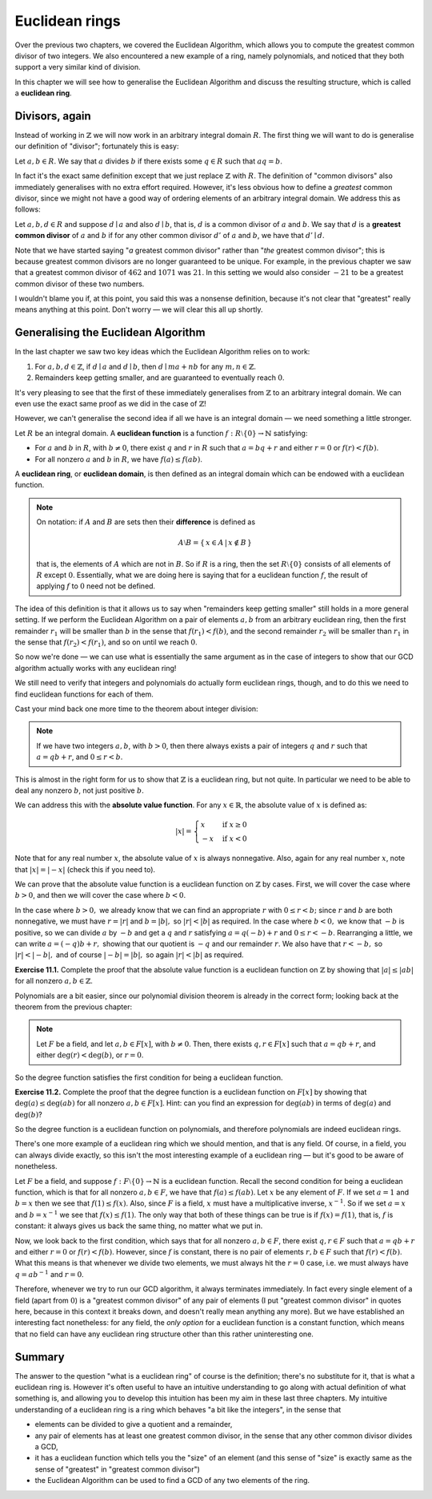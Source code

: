 Euclidean rings
===============

Over the previous two chapters, we covered the Euclidean Algorithm, which
allows you to compute the greatest common divisor of two integers. We also
encountered a new example of a ring, namely polynomials, and noticed that they
both support a very similar kind of division.

In this chapter we will see how to generalise the Euclidean Algorithm and
discuss the resulting structure, which is called a **euclidean ring**.

Divisors, again
---------------

Instead of working in :math:`\mathbb{Z}` we will now work in an arbitrary
integral domain :math:`R`. The first thing we will want to do is generalise our
definition of "divisor"; fortunately this is easy:

Let :math:`a, b \in R`. We say that :math:`a` divides :math:`b` if there exists
some :math:`q \in R` such that :math:`aq = b`.

In fact it's the exact same definition except that we just replace
:math:`\mathbb{Z}` with :math:`R`. The definition of "common divisors" also
immediately generalises with no extra effort required. However, it's less
obvious how to define a *greatest* common divisor, since we might not have a
good way of ordering elements of an arbitrary integral domain. We address this
as follows:

Let :math:`a, b, d \in R` and suppose :math:`d \mid a` and also :math:`d \mid
b`, that is, :math:`d` is a common divisor of :math:`a` and :math:`b`. We say
that :math:`d` is a **greatest common divisor** of :math:`a` and :math:`b` if
for any other common divisor :math:`d'` of :math:`a` and :math:`b`, we have
that :math:`d' \mid d`.

Note that we have started saying "*a* greatest common divisor" rather than
"*the* greatest common divisor"; this is because greatest common divisors are
no longer guaranteed to be unique. For example, in the previous chapter we saw
that a greatest common divisor of :math:`462` and :math:`1071` was :math:`21`.
In this setting we would also consider :math:`-21` to be a greatest common
divisor of these two numbers.

I wouldn't blame you if, at this point, you said this was a nonsense
definition, because it's not clear that "greatest" really means anything at
this point. Don't worry — we will clear this all up shortly.

Generalising the Euclidean Algorithm
------------------------------------

In the last chapter we saw two key ideas which the Euclidean Algorithm relies
on to work:

1. For :math:`a, b, d \in \mathbb{Z}`, if :math:`d \mid a` and :math:`d \mid b`,
   then :math:`d \mid ma + nb` for any :math:`m, n \in \mathbb{Z}`.
2. Remainders keep getting smaller, and are guaranteed to eventually reach
   :math:`0`.

It's very pleasing to see that the first of these immediately generalises from
:math:`\mathbb{Z}` to an arbitrary integral domain. We can even use the exact
same proof as we did in the case of :math:`\mathbb{Z}`!

However, we can't generalise the second idea if all we have is an integral
domain — we need something a little stronger.

Let :math:`R` be an integral domain. A **euclidean function** is a function
:math:`f : R \setminus \{ 0 \} \rightarrow \mathbb{N}` satisfying:

* For :math:`a` and :math:`b` in :math:`R`, with :math:`b \neq 0`, there exist
  :math:`q` and :math:`r` in :math:`R` such that :math:`a = bq + r` and either
  :math:`r = 0` or :math:`f(r) < f(b)`.
* For all nonzero :math:`a` and :math:`b` in :math:`R`, we have :math:`f(a)
  \leq f(ab)`.

A **euclidean ring**, or **euclidean domain**, is then defined as an integral
domain which can be endowed with a euclidean function.

.. note::
  On notation: if :math:`A` and :math:`B` are sets then their **difference** is
  defined as

  .. math::
    A \setminus B = \{\, x \in A \,|\, x \notin B \,\}

  that is, the elements of :math:`A` which are not in :math:`B`. So if :math:`R`
  is a ring, then the set :math:`R \setminus \{0\}` consists of all elements of
  :math:`R` except :math:`0`. Essentially, what we are doing here is saying that
  for a euclidean function :math:`f`, the result of applying :math:`f` to
  :math:`0` need not be defined.

The idea of this definition is that it allows us to say when "remainders
keep getting smaller" still holds in a more general setting. If we perform the
Euclidean Algorithm on a pair of elements :math:`a, b` from an arbitrary
euclidean ring, then the first remainder :math:`r_1` will be smaller than
:math:`b` in the sense that :math:`f(r_1) < f(b)`, and the second remainder
:math:`r_2` will be smaller than :math:`r_1` in the sense that :math:`f(r_2) <
f(r_1)`, and so on until we reach :math:`0`.

So now we're done — we can use what is essentially the same argument as in the
case of integers to show that our GCD algorithm actually works with any
euclidean ring!

We still need to verify that integers and polynomials do actually form
euclidean rings, though, and to do this we need to find euclidean functions for
each of them.

Cast your mind back one more time to the theorem about integer division:

.. note::
  If we have two integers :math:`a, b`, with :math:`b > 0`, then there always
  exists a pair of integers :math:`q` and :math:`r` such that :math:`a = qb +
  r`, and :math:`0 \leq r < b`.

This is almost in the right form for us to show that :math:`\mathbb{Z}` is a
euclidean ring, but not quite. In particular we need to be able to deal any
nonzero :math:`b`, not just positive :math:`b`.

We can address this with the **absolute value function**. For any :math:`x \in
\mathbb{R}`, the absolute value of :math:`x` is defined as:

.. math::
  \lvert x \rvert = \begin{cases}
                      x  & \mathrm{if} \; x \geq 0 \\
                      -x & \mathrm{if} \; x < 0
                    \end{cases}

Note that for any real number :math:`x`, the absolute value of :math:`x` is
always nonnegative. Also, again for any real number :math:`x`, note that
:math:`\lvert x \rvert = \lvert -x \rvert` (check this if you need to).

We can prove that the absolute value function is a euclidean function on
:math:`\mathbb{Z}` by cases. First, we will cover the case where :math:`b > 0`,
and then we will cover the case where :math:`b < 0`.

In the case where :math:`b > 0,` we already know that we can find an
appropriate :math:`r` with :math:`0 \leq r < b;` since :math:`r` and :math:`b`
are both nonnegative, we must have :math:`r = \lvert r \rvert` and :math:`b =
\lvert b \rvert,` so :math:`\lvert r \rvert < \lvert b \rvert` as required. In
the case where :math:`b < 0,` we know that :math:`-b` is positive, so we can
divide :math:`a` by :math:`-b` and get a :math:`q` and :math:`r` satisfying
:math:`a = q(-b) + r` and :math:`0 \leq r < -b`.  Rearranging a little, we can
write :math:`a = (-q)b + r,` showing that our quotient is :math:`-q` and our
remainder :math:`r`. We also have that :math:`r < -b,` so :math:`\lvert r
\rvert < \lvert -b \rvert,` and of course :math:`\lvert -b \rvert = \lvert b
\rvert,` so again :math:`\lvert r \rvert < \lvert b \rvert` as required.

**Exercise 11.1.** Complete the proof that the absolute value function is a
euclidean function on :math:`\mathbb{Z}` by showing that :math:`\lvert a \rvert
\leq \lvert ab \rvert` for all nonzero :math:`a, b \in \mathbb{Z}`.

Polynomials are a bit easier, since our polynomial division theorem is already
in the correct form; looking back at the theorem from the previous chapter:

.. note::
  Let :math:`F` be a field, and let :math:`a, b \in F[x]`, with :math:`b \neq
  0`. Then, there exists :math:`q, r \in F[x]` such that :math:`a = qb + r`,
  and either :math:`\deg(r) < \deg(b)`, or :math:`r = 0`.

So the degree function satisfies the first condition for being a euclidean
function.

**Exercise 11.2.** Complete the proof that the degree function is a euclidean
function on :math:`F[x]` by showing that :math:`\deg(a) \leq \deg(ab)` for all
nonzero :math:`a, b \in F[x]`. Hint: can you find an expression for
:math:`\deg(ab)` in terms of :math:`\deg(a)` and :math:`\deg(b)`?

So the degree function is a euclidean function on polynomials, and therefore
polynomials are indeed euclidean rings.

There's one more example of a euclidean ring which we should mention, and that
is any field. Of course, in a field, you can always divide exactly, so this
isn't the most interesting example of a euclidean ring — but it's good to be
aware of nonetheless.

Let :math:`F` be a field, and suppose :math:`f : F \setminus \{ 0 \}
\rightarrow \mathbb{N}` is a euclidean function. Recall the second condition
for being a euclidean function, which is that for all nonzero :math:`a, b \in
F`, we have that :math:`f(a) \leq f(ab)`. Let :math:`x` be any element of
:math:`F`. If we set :math:`a = 1` and :math:`b = x` then we see that
:math:`f(1) \leq f(x)`.  Also, since :math:`F` is a field, :math:`x` must have
a multiplicative inverse, :math:`x^{-1}`. So if we set :math:`a = x` and
:math:`b = x^{-1}` we see that :math:`f(x) \leq f(1)`. The only way that both
of these things can be true is if :math:`f(x) = f(1)`, that is, :math:`f` is
constant: it always gives us back the same thing, no matter what we put in.

Now, we look back to the first condition, which says that for all nonzero
:math:`a, b \in F`, there exist :math:`q, r \in F` such that :math:`a = qb + r`
and either :math:`r = 0` or :math:`f(r) < f(b)`. However, since :math:`f` is
constant, there is no pair of elements :math:`r, b \in F` such that :math:`f(r)
< f(b)`. What this means is that whenever we divide two elements, we must
always hit the :math:`r = 0` case, i.e. we must always have :math:`q = ab^{-1}`
and :math:`r = 0`.

Therefore, whenever we try to run our GCD algorithm, it always terminates
immediately. In fact every single element of a field (apart from :math:`0`) is
a "greatest common divisor" of any pair of elements (I put "greatest common
divisor" in quotes here, because in this context it breaks down, and doesn't
really mean anything any more). But we have established an interesting fact
nonetheless: for any field, the *only option* for a euclidean function is a
constant function, which means that no field can have any euclidean ring
structure other than this rather uninteresting one.

Summary
-------

The answer to the question "what is a euclidean ring" of course is the
definition; there's no substitute for it, that is what a euclidean ring is.
However it's often useful to have an intuitive understanding to go along with
actual definition of what something is, and allowing you to develop this
intuition has been my aim in these last three chapters. My intuitive
understanding of a euclidean ring is a ring which behaves "a bit like the
integers", in the sense that

* elements can be divided to give a quotient and a remainder,
* any pair of elements has at least one greatest common divisor, in the sense
  that any other common divisor divides a GCD,
* it has a euclidean function which tells you the "size" of an element (and
  this sense of "size" is exactly same as the sense of "greatest" in "greatest
  common divisor")
* the Euclidean Algorithm can be used to find a GCD of any two elements of the
  ring.
